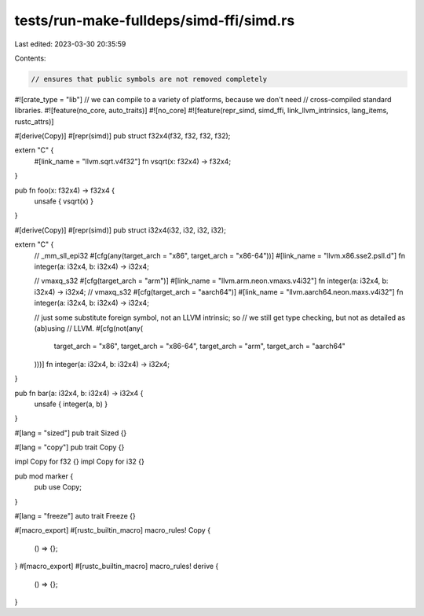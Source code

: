 tests/run-make-fulldeps/simd-ffi/simd.rs
========================================

Last edited: 2023-03-30 20:35:59

Contents:

.. code-block:: rs

    // ensures that public symbols are not removed completely
#![crate_type = "lib"]
// we can compile to a variety of platforms, because we don't need
// cross-compiled standard libraries.
#![feature(no_core, auto_traits)]
#![no_core]
#![feature(repr_simd, simd_ffi, link_llvm_intrinsics, lang_items, rustc_attrs)]

#[derive(Copy)]
#[repr(simd)]
pub struct f32x4(f32, f32, f32, f32);

extern "C" {
    #[link_name = "llvm.sqrt.v4f32"]
    fn vsqrt(x: f32x4) -> f32x4;
}

pub fn foo(x: f32x4) -> f32x4 {
    unsafe { vsqrt(x) }
}

#[derive(Copy)]
#[repr(simd)]
pub struct i32x4(i32, i32, i32, i32);

extern "C" {
    // _mm_sll_epi32
    #[cfg(any(target_arch = "x86", target_arch = "x86-64"))]
    #[link_name = "llvm.x86.sse2.psll.d"]
    fn integer(a: i32x4, b: i32x4) -> i32x4;

    // vmaxq_s32
    #[cfg(target_arch = "arm")]
    #[link_name = "llvm.arm.neon.vmaxs.v4i32"]
    fn integer(a: i32x4, b: i32x4) -> i32x4;
    // vmaxq_s32
    #[cfg(target_arch = "aarch64")]
    #[link_name = "llvm.aarch64.neon.maxs.v4i32"]
    fn integer(a: i32x4, b: i32x4) -> i32x4;

    // just some substitute foreign symbol, not an LLVM intrinsic; so
    // we still get type checking, but not as detailed as (ab)using
    // LLVM.
    #[cfg(not(any(
        target_arch = "x86",
        target_arch = "x86-64",
        target_arch = "arm",
        target_arch = "aarch64"
    )))]
    fn integer(a: i32x4, b: i32x4) -> i32x4;
}

pub fn bar(a: i32x4, b: i32x4) -> i32x4 {
    unsafe { integer(a, b) }
}

#[lang = "sized"]
pub trait Sized {}

#[lang = "copy"]
pub trait Copy {}

impl Copy for f32 {}
impl Copy for i32 {}

pub mod marker {
    pub use Copy;
}

#[lang = "freeze"]
auto trait Freeze {}

#[macro_export]
#[rustc_builtin_macro]
macro_rules! Copy {
    () => {};
}
#[macro_export]
#[rustc_builtin_macro]
macro_rules! derive {
    () => {};
}


